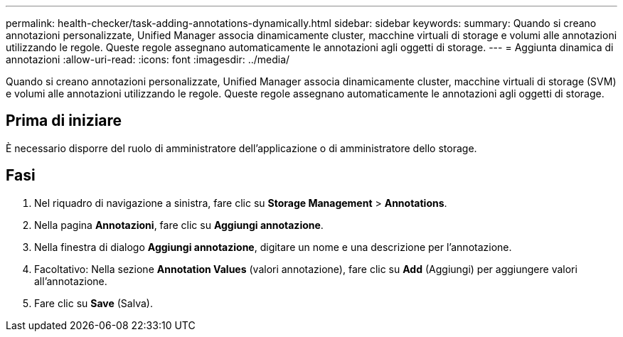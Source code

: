 ---
permalink: health-checker/task-adding-annotations-dynamically.html 
sidebar: sidebar 
keywords:  
summary: Quando si creano annotazioni personalizzate, Unified Manager associa dinamicamente cluster, macchine virtuali di storage e volumi alle annotazioni utilizzando le regole. Queste regole assegnano automaticamente le annotazioni agli oggetti di storage. 
---
= Aggiunta dinamica di annotazioni
:allow-uri-read: 
:icons: font
:imagesdir: ../media/


[role="lead"]
Quando si creano annotazioni personalizzate, Unified Manager associa dinamicamente cluster, macchine virtuali di storage (SVM) e volumi alle annotazioni utilizzando le regole. Queste regole assegnano automaticamente le annotazioni agli oggetti di storage.



== Prima di iniziare

È necessario disporre del ruolo di amministratore dell'applicazione o di amministratore dello storage.



== Fasi

. Nel riquadro di navigazione a sinistra, fare clic su *Storage Management* > *Annotations*.
. Nella pagina *Annotazioni*, fare clic su *Aggiungi annotazione*.
. Nella finestra di dialogo *Aggiungi annotazione*, digitare un nome e una descrizione per l'annotazione.
. Facoltativo: Nella sezione *Annotation Values* (valori annotazione), fare clic su *Add* (Aggiungi) per aggiungere valori all'annotazione.
. Fare clic su *Save* (Salva).

